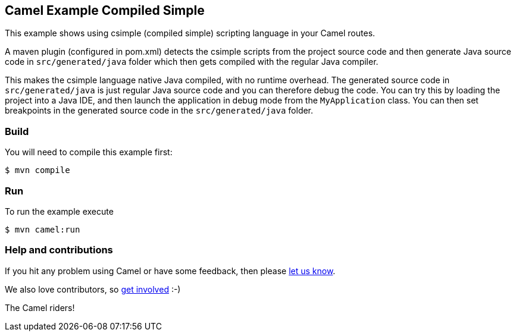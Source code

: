 == Camel Example Compiled Simple

This example shows using csimple (compiled simple) scripting language in your Camel routes.

A maven plugin (configured in pom.xml) detects the csimple scripts from the project source code and then generate Java source code in `src/generated/java` folder which then gets compiled with the regular Java compiler.

This makes the csimple language native Java compiled, with no runtime overhead.
The generated source code in `src/generated/java` is just regular Java source code and you can therefore debug the code. You can try this by loading the project into a Java IDE, and then launch the application in debug mode from the `MyApplication` class. You can then set breakpoints in the generated source code in the `src/generated/java` folder.


=== Build

You will need to compile this example first:

[source,sh]
----
$ mvn compile
----

=== Run

To run the example execute

[source,sh]
----
$ mvn camel:run
----

=== Help and contributions

If you hit any problem using Camel or have some feedback, then please
https://camel.apache.org/community/support/[let us know].

We also love contributors, so
https://camel.apache.org/community/contributing/[get involved] :-)

The Camel riders!
